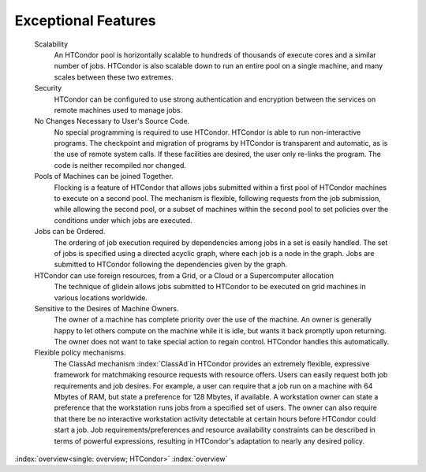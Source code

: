       

Exceptional Features
====================

 Scalability
    An HTCondor pool is horizontally scalable to hundreds of thousands
    of execute cores and a similar number of jobs.  HTCondor is also
    scalable down to run an entire pool on a single machine, and 
    many scales between these two extremes.
 Security
    HTCondor can be configured to use strong authentication and
    encryption between the services on remote machines used to manage
    jobs.
 No Changes Necessary to User's Source Code.
    No special programming is required to use HTCondor. HTCondor is able
    to run non-interactive programs. The checkpoint and migration of
    programs by HTCondor is transparent and automatic, as is the use of
    remote system calls. If these facilities are desired, the user only
    re-links the program. The code is neither recompiled nor changed.
 Pools of Machines can be joined Together.
    Flocking is a feature of HTCondor that allows jobs submitted within
    a first pool of HTCondor machines to execute on a second pool. The
    mechanism is flexible, following requests from the job submission,
    while allowing the second pool, or a subset of machines within the
    second pool to set policies over the conditions under which jobs are
    executed.
 Jobs can be Ordered.
    The ordering of job execution required by dependencies among jobs in
    a set is easily handled. The set of jobs is specified using a
    directed acyclic graph, where each job is a node in the graph. Jobs
    are submitted to HTCondor following the dependencies given by the
    graph.
 HTCondor can use foreign resources, from a Grid, or a Cloud or a Supercomputer allocation
    The technique of glidein allows jobs submitted to HTCondor to be
    executed on grid machines in various locations worldwide.
 Sensitive to the Desires of Machine Owners.
    The owner of a machine has complete priority over the use of the
    machine. An owner is generally happy to let others compute on the
    machine while it is idle, but wants it back promptly upon returning.
    The owner does not want to take special action to regain control.
    HTCondor handles this automatically.
 Flexible policy mechanisms.
    The ClassAd mechanism :index:`ClassAd`\ in HTCondor provides
    an extremely flexible, expressive framework for matchmaking resource
    requests with resource offers. Users can easily request both job
    requirements and job desires. For example, a user can require that a
    job run on a machine with 64 Mbytes of RAM, but state a preference
    for 128 Mbytes, if available. A workstation owner can state a
    preference that the workstation runs jobs from a specified set of
    users. The owner can also require that there be no interactive
    workstation activity detectable at certain hours before HTCondor
    could start a job. Job requirements/preferences and resource
    availability constraints can be described in terms of powerful
    expressions, resulting in HTCondor's adaptation to nearly any
    desired policy.

:index:`overview<single: overview; HTCondor>` :index:`overview`
